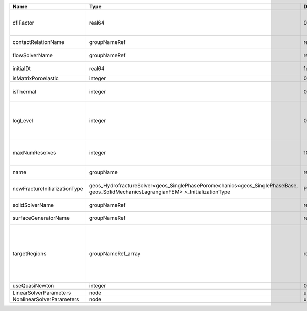 

============================= =================================================================================================================================== ======== ====================================================================================================================================================================================================================================================================================================================== 
Name                          Type                                                                                                                                Default  Description                                                                                                                                                                                                                                                                                                            
============================= =================================================================================================================================== ======== ====================================================================================================================================================================================================================================================================================================================== 
cflFactor                     real64                                                                                                                              0.5      Factor to apply to the `CFL condition <http://en.wikipedia.org/wiki/Courant-Friedrichs-Lewy_condition>`_ when calculating the maximum allowable time step. Values should be in the interval (0,1]                                                                                                                      
contactRelationName           groupNameRef                                                                                                                        required Name of contact relation to enforce constraints on fracture boundary.                                                                                                                                                                                                                                                  
flowSolverName                groupNameRef                                                                                                                        required Name of the flow solver used by the coupled solver                                                                                                                                                                                                                                                                     
initialDt                     real64                                                                                                                              1e+99    Initial time-step value required by the solver to the event manager.                                                                                                                                                                                                                                                   
isMatrixPoroelastic           integer                                                                                                                             0        (no description available)                                                                                                                                                                                                                                                                                             
isThermal                     integer                                                                                                                             0        Flag indicating whether the problem is thermal or not. Set isThermal="1" to enable the thermal coupling                                                                                                                                                                                                                
logLevel                      integer                                                                                                                             0        | Sets the level of information to write in the standard output (the console typically).                                                                                                                                                                                                                                 
                                                                                                                                                                           | A level of 0 outputs minimal information, higher levels require more.                                                                                                                                                                                                                                                  
maxNumResolves                integer                                                                                                                             10       Value to indicate how many resolves may be executed to perform surface generation after the execution of flow and mechanics solver.                                                                                                                                                                                    
name                          groupName                                                                                                                           required A name is required for any non-unique nodes                                                                                                                                                                                                                                                                            
newFractureInitializationType geos_HydrofractureSolver<geos_SinglePhasePoromechanics<geos_SinglePhaseBase, geos_SolidMechanicsLagrangianFEM> >_InitializationType Pressure Type of new fracture element initialization. Can be Pressure or Displacement.                                                                                                                                                                                                                                          
solidSolverName               groupNameRef                                                                                                                        required Name of the solid solver used by the coupled solver                                                                                                                                                                                                                                                                    
surfaceGeneratorName          groupNameRef                                                                                                                        required Name of the surface generator to use in the hydrofracture solver                                                                                                                                                                                                                                                       
targetRegions                 groupNameRef_array                                                                                                                  required Allowable regions that the solver may be applied to. Note that this does not indicate that the solver will be applied to these regions, only that allocation will occur such that the solver may be applied to these regions. The decision about what regions this solver will beapplied to rests in the EventManager. 
useQuasiNewton                integer                                                                                                                             0        (no description available)                                                                                                                                                                                                                                                                                             
LinearSolverParameters        node                                                                                                                                unique   :ref:`XML_LinearSolverParameters`                                                                                                                                                                                                                                                                                      
NonlinearSolverParameters     node                                                                                                                                unique   :ref:`XML_NonlinearSolverParameters`                                                                                                                                                                                                                                                                                   
============================= =================================================================================================================================== ======== ====================================================================================================================================================================================================================================================================================================================== 


